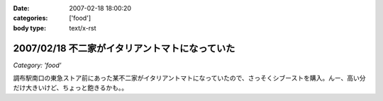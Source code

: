 :date: 2007-02-18 18:00:20
:categories: ['food']
:body type: text/x-rst

===============================================
2007/02/18 不二家がイタリアントマトになっていた
===============================================

*Category: 'food'*

調布駅南口の東急ストア前にあった某不二家がイタリアントマトになっていたので、さっそくシブーストを購入。んー、高い分だけ大きいけど、ちょっと飽きるかも。。


.. :extend type: text/html
.. :extend:


.. :comments:
.. :comment id: 2007-02-18.9652304850
.. :title: Re:不二家がイタリアントマトになっていた
.. :author: masaru
.. :date: 2007-02-18 21:16:06
.. :email: 
.. :url: 
.. :body:
.. 某不二家って・・・
.. 
